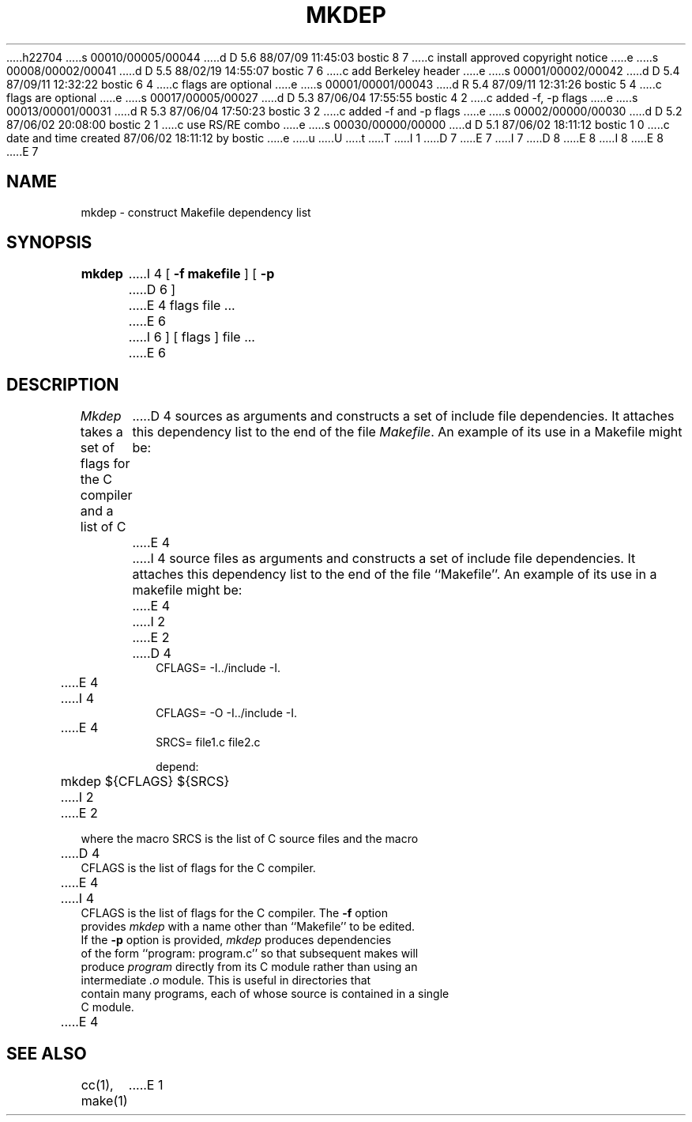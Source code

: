 h22704
s 00010/00005/00044
d D 5.6 88/07/09 11:45:03 bostic 8 7
c install approved copyright notice
e
s 00008/00002/00041
d D 5.5 88/02/19 14:55:07 bostic 7 6
c add Berkeley header
e
s 00001/00002/00042
d D 5.4 87/09/11 12:32:22 bostic 6 4
c flags are optional
e
s 00001/00001/00043
d R 5.4 87/09/11 12:31:26 bostic 5 4
c flags are optional
e
s 00017/00005/00027
d D 5.3 87/06/04 17:55:55 bostic 4 2
c added -f, -p flags
e
s 00013/00001/00031
d R 5.3 87/06/04 17:50:23 bostic 3 2
c added -f and -p flags
e
s 00002/00000/00030
d D 5.2 87/06/02 20:08:00 bostic 2 1
c use RS/RE combo
e
s 00030/00000/00000
d D 5.1 87/06/02 18:11:12 bostic 1 0
c date and time created 87/06/02 18:11:12 by bostic
e
u
U
t
T
I 1
.\" Copyright (c) 1987 Regents of the University of California.
D 7
.\" All rights reserved.  The Berkeley software License Agreement
.\" specifies the terms and conditions for redistribution.
E 7
I 7
.\" All rights reserved.
.\"
.\" Redistribution and use in source and binary forms are permitted
D 8
.\" provided that this notice is preserved and that due credit is given
.\" to the University of California at Berkeley. The name of the University
.\" may not be used to endorse or promote products derived from this
.\" software without specific prior written permission. This software
.\" is provided ``as is'' without express or implied warranty.
E 8
I 8
.\" provided that the above copyright notice and this paragraph are
.\" duplicated in all such forms and that any documentation,
.\" advertising materials, and other materials related to such
.\" distribution and use acknowledge that the software was developed
.\" by the University of California, Berkeley.  The name of the
.\" University may not be used to endorse or promote products derived
.\" from this software without specific prior written permission.
.\" THIS SOFTWARE IS PROVIDED ``AS IS'' AND WITHOUT ANY EXPRESS OR
.\" IMPLIED WARRANTIES, INCLUDING, WITHOUT LIMITATION, THE IMPLIED
.\" WARRANTIES OF MERCHANTIBILITY AND FITNESS FOR A PARTICULAR PURPOSE.
E 8
E 7
.\"
.\"	%W% (Berkeley) %G%
.\"
.TH MKDEP 1 "%Q%"
.UC 5
.SH NAME
mkdep \- construct Makefile dependency list
.SH SYNOPSIS
.B mkdep
I 4
[
.B \-f makefile
] [
.B \-p
D 6
]
E 4
flags file ...
E 6
I 6
] [ flags ] file ...
E 6
.SH DESCRIPTION
\fIMkdep\fP takes a set of flags for the C compiler and a list of C
D 4
sources as arguments and constructs a set of include file dependencies.
It attaches this dependency list to the end of the file \fIMakefile\fP.
An example of its use in a Makefile might be:
E 4
I 4
source files as arguments and constructs a set of include file dependencies.
It attaches this dependency list to the end of the file ``Makefile''.
An example of its use in a makefile might be:
E 4
.nf
I 2
.RS
E 2

D 4
CFLAGS= -I../include -I.
E 4
I 4
CFLAGS= -O -I../include -I.
E 4
SRCS= file1.c file2.c

depend:
	mkdep ${CFLAGS} ${SRCS}
I 2
.RE
E 2
.PP
where the macro SRCS is the list of C source files and the macro
D 4
CFLAGS is the list of flags for the C compiler.
E 4
I 4
CFLAGS is the list of flags for the C compiler.  The \fB-f\fP option
provides \fImkdep\fP with a name other than ``Makefile'' to be edited.
If the \fB-p\fP option is provided, \fImkdep\fP produces dependencies
of the form ``program: program.c'' so that subsequent makes will
produce \fIprogram\fP directly from its C module rather than using an
intermediate \fI.o\fP module.  This is useful in directories that
contain many programs, each of whose source is contained in a single
C module.
E 4
.SH "SEE ALSO"
cc(1), make(1)
E 1
